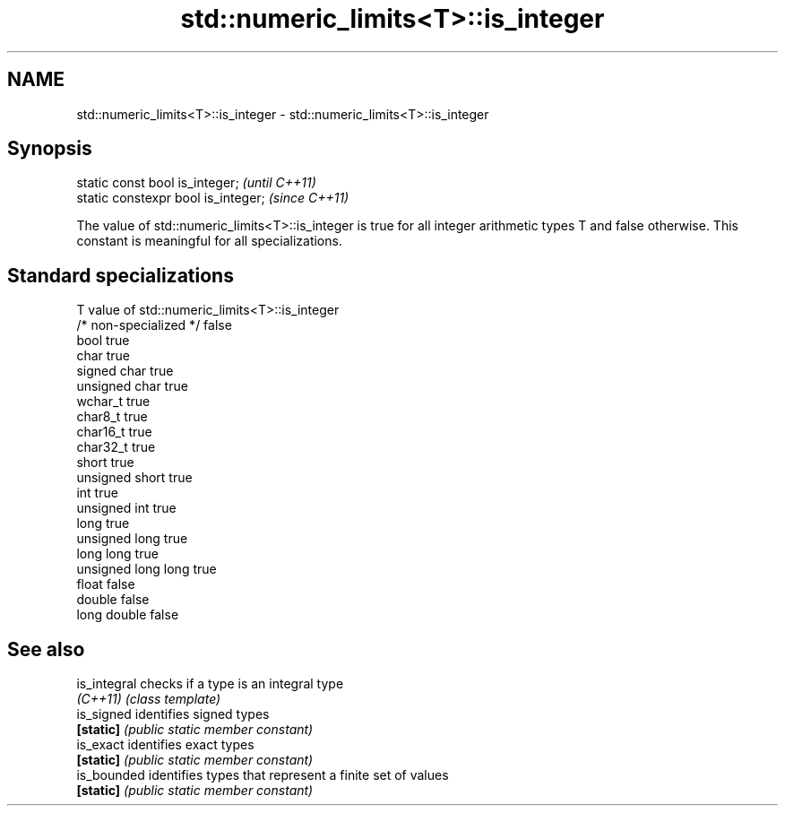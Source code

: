 .TH std::numeric_limits<T>::is_integer 3 "2020.03.24" "http://cppreference.com" "C++ Standard Libary"
.SH NAME
std::numeric_limits<T>::is_integer \- std::numeric_limits<T>::is_integer

.SH Synopsis
   static const bool is_integer;      \fI(until C++11)\fP
   static constexpr bool is_integer;  \fI(since C++11)\fP

   The value of std::numeric_limits<T>::is_integer is true for all integer arithmetic types T and false otherwise. This constant is meaningful for all specializations.

.SH Standard specializations

   T                     value of std::numeric_limits<T>::is_integer
   /* non-specialized */ false
   bool                  true
   char                  true
   signed char           true
   unsigned char         true
   wchar_t               true
   char8_t               true
   char16_t              true
   char32_t              true
   short                 true
   unsigned short        true
   int                   true
   unsigned int          true
   long                  true
   unsigned long         true
   long long             true
   unsigned long long    true
   float                 false
   double                false
   long double           false

.SH See also

   is_integral checks if a type is an integral type
   \fI(C++11)\fP     \fI(class template)\fP
   is_signed   identifies signed types
   \fB[static]\fP    \fI(public static member constant)\fP
   is_exact    identifies exact types
   \fB[static]\fP    \fI(public static member constant)\fP
   is_bounded  identifies types that represent a finite set of values
   \fB[static]\fP    \fI(public static member constant)\fP
